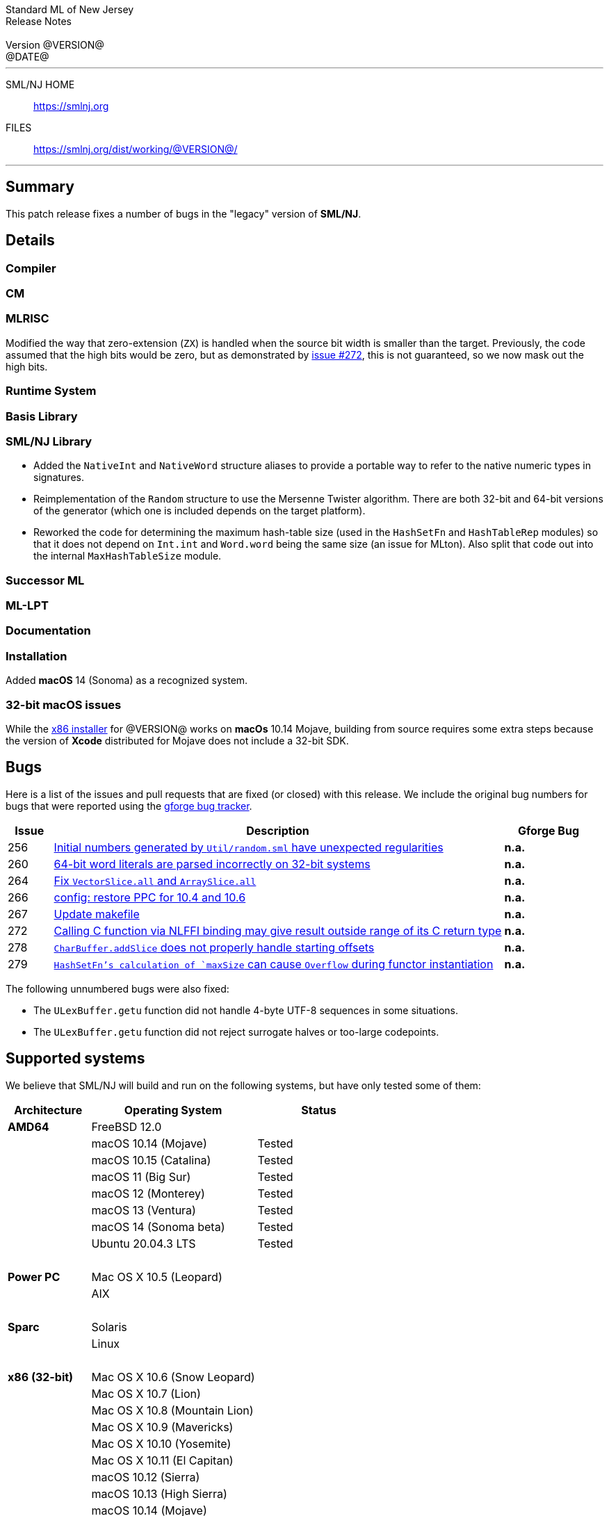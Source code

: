 // A template for creating release notes for a version
//
:version: @VERSION@
:date: @DATE@
:dist-dir: https://smlnj.org/dist/working/{version}/
:history: {dist-dir}HISTORY.html
:issue-base: https://github.com/smlnj/legacy/issues/
:pull-base: https://github.com/smlnj/legacy/pull/
:stem: latexmath
:source-highlighter: pygments
:stylesheet: release-notes.css
:notitle:

= Standard ML of New Jersey Release Notes

[subs=attributes]
++++
<div class="smlnj-banner">
  <span class="title"> Standard ML of New Jersey <br/> Release Notes </span>
  <br/> <br/>
  <span class="subtitle"> Version {version} <br/> {date} </span>
</div>
++++

''''''''
--
SML/NJ HOME::
  https://www.smlnj.org/index.html[[.tt]#https://smlnj.org#]
FILES::
  {dist-dir}index.html[[.tt]#{dist-dir}#]
--
''''''''

== Summary

This patch release fixes a number of bugs in the "legacy" version
of *SML/NJ*.

== Details

=== Compiler

=== CM

=== MLRISC

Modified the way that zero-extension (`ZX`) is handled when the source bit width is
smaller than the target.  Previously, the code assumed that the high bits would be
zero, but as demonstrated by {issue-base}/272[issue #272], this is not guaranteed,
so we now mask out the high bits.

=== Runtime System

=== Basis Library

=== SML/NJ Library

--
  * Added the `NativeInt` and `NativeWord` structure aliases to provide
    a portable way to refer to the native numeric types in signatures.

  * Reimplementation of the `Random` structure to use the Mersenne Twister
    algorithm.  There are both 32-bit and 64-bit versions of the generator
    (which one is included depends on the target platform).

  * Reworked the code for determining the maximum hash-table size (used
    in the `HashSetFn` and `HashTableRep` modules) so that it does not
    depend on `Int.int` and `Word.word` being the same size (an issue
    for MLton).  Also split that code out into the internal `MaxHashTableSize`
    module.
--

=== Successor ML

=== ML-LPT

=== Documentation

=== Installation

Added *macOS* 14 (Sonoma) as a recognized system.

=== 32-bit macOS issues

While the {dist-dir}smlnj-x86-{version}.pkg[x86 installer]
for {version} works on **macOs** 10.14 Mojave, building from source
requires some extra steps because the version of **Xcode**
distributed for Mojave does not include a 32-bit SDK.

== Bugs

Here is a list of the issues and pull requests that are fixed (or closed) with
this release.
We include the original bug numbers for bugs that were reported using the
https://smlnj-gforge.cs.uchicago.edu/projects/smlnj-bugs[gforge bug tracker].

[.buglist,cols="^1,<10,^2",strips="none",options="header"]
|=======
| Issue
| Description
| Gforge Bug
| [.bugid]#256#
| {issue-base}/256[Initial numbers generated by `Util/random.sml` have unexpected regularities]
| **n.a.**
| [.bugid]#260#
| {issue-base}/260[64-bit word literals are parsed incorrectly on 32-bit systems]
| **n.a.**
| [.bugid]#264#
| {pull-base}/264[Fix `VectorSlice.all` and `ArraySlice.all`]
| **n.a.**
| [.bugid]#266#
| {pull-base}/266[config: restore PPC for 10.4 and 10.6]
| **n.a.**
| [.bugid]#267#
| {pull-base}/267[Update makefile]
| **n.a.**
| [.bugid]#272#
| {issue-base}/272[Calling C function via NLFFI binding may give result outside range of its C return type]
| **n.a.**
| [.bugid]#278#
| {issue-base}/278[`CharBuffer.addSlice` does not properly handle starting offsets]
| **n.a.**
| [.bugid]#279#
| {issue-base}/279[`HashSetFn`'s calculation of `maxSize` can cause `Overflow` during functor instantiation]
| **n.a.**
//| [.bugid]#@ID#
//| {issue-base}/@ID[@DESCRIPTION]
//| [old bug #@OLDID]
|=======

The following unnumbered bugs were also fixed:
--
  * The `ULexBuffer.getu` function did not handle 4-byte UTF-8 sequences in some
    situations.

  * The `ULexBuffer.getu` function did not reject surrogate halves or too-large
    codepoints.
--

== Supported systems

We believe that SML/NJ will build and run on the following systems, but have only
tested some of them:

[.support-table,cols="^2s,^4v,^3v",options="header",strips="none"]
|=======
| Architecture | Operating System | Status
| AMD64 | FreeBSD 12.0 |
| | macOS 10.14 (Mojave) | Tested
| | macOS 10.15 (Catalina) | Tested
| | macOS 11 (Big Sur) | Tested
| | macOS 12 (Monterey) | Tested
| | macOS 13 (Ventura) | Tested
| | macOS 14 (Sonoma beta) | Tested
| | Ubuntu 20.04.3 LTS | Tested
| {nbsp} | |
| Power PC | Mac OS X 10.5 (Leopard) |
| | AIX |
| {nbsp} | |
| Sparc | Solaris |
| | Linux |
| {nbsp} | |
| x86 (32-bit) | Mac OS X 10.6 (Snow Leopard) |
| | Mac OS X 10.7 (Lion) |
| | Mac OS X 10.8 (Mountain Lion) |
| | Mac OS X 10.9 (Mavericks) |
| | Mac OS X 10.10 (Yosemite) |
| | Mac OS X 10.11 (El Capitan) |
| | macOS 10.12 (Sierra) |
| | macOS 10.13 (High Sierra) |
| | macOS 10.14 (Mojave) |
| | Ubuntu 16.04.3 LTS |
| | Other Linux variants |
| | FreeBSD 12.0 |
| | Other BSD variants |
| | Windows 7 |
| | Windows 10 |
| | Cygwin (32-bit) |
| {nbsp} | |
|=======
